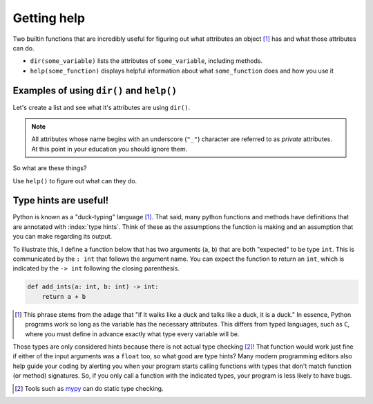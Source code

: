 Getting help
============

Two builtin functions that are incredibly useful for figuring out what attributes an object [1]_ has and what those attributes can do.

.. margin::
  
    .. [1] All variables in Python are referred to as objects.

- ``dir(some_variable)`` lists the attributes of ``some_variable``, including methods.
- ``help(some_function)`` displays helpful information about what ``some_function`` does and how you use it

Examples of using ``dir()`` and ``help()``
------------------------------------------

.. index:: dir()

Let's create a list and see what it's attributes are using ``dir()``.

.. jupyter-execute::

    data = []
    dir(data)

.. note:: All attributes whose name begins with an underscore (``"_"``) character are referred to as *private* attributes. At this point in your education you should ignore them.

So what are these things?

.. jupyter-execute::

    print(type(data.append))

.. index:: help()

Use ``help()`` to figure out what can they do.

.. jupyter-execute::

    help(data.append)

.. index::
    pair: hints; type

Type hints are useful!
----------------------

Python is known as a "duck-typing" language [#]_. That said, many python functions and methods have definitions that are annotated with :index:`type hints`. Think of these as the assumptions the function is making and an assumption that you can make regarding its output.

To illustrate this, I define a function below that has two arguments (``a``, ``b``) that are both "expected" to be type ``int``. This is communicated by the ``: int`` that follows the argument name. You can expect the function to return an ``int``, which is indicated by the ``-> int`` following the closing parenthesis.

.. code-block:: python
    
    def add_ints(a: int, b: int) -> int:
        return a + b

.. [#] This phrase stems from the adage that "if it walks like a duck and talks like a duck, it is a duck." In essence, Python programs work so long as the variable has the necessary attributes. This differs from typed languages, such as ``C``, where you must define in advance exactly what type every variable will be.

Those types are only considered hints because there is not actual type checking [#]_! That function would work just fine if either of the input arguments was a ``float`` too, so what good are type hints? Many modern programming editors also help guide your coding by alerting you when your program starts calling functions with types that don't match function (or method) signatures. So, if you only call a function with the indicated types, your program is less likely to have bugs.

.. [#] Tools such as `mypy <http://mypy-lang.org>`_ can do static type checking.
